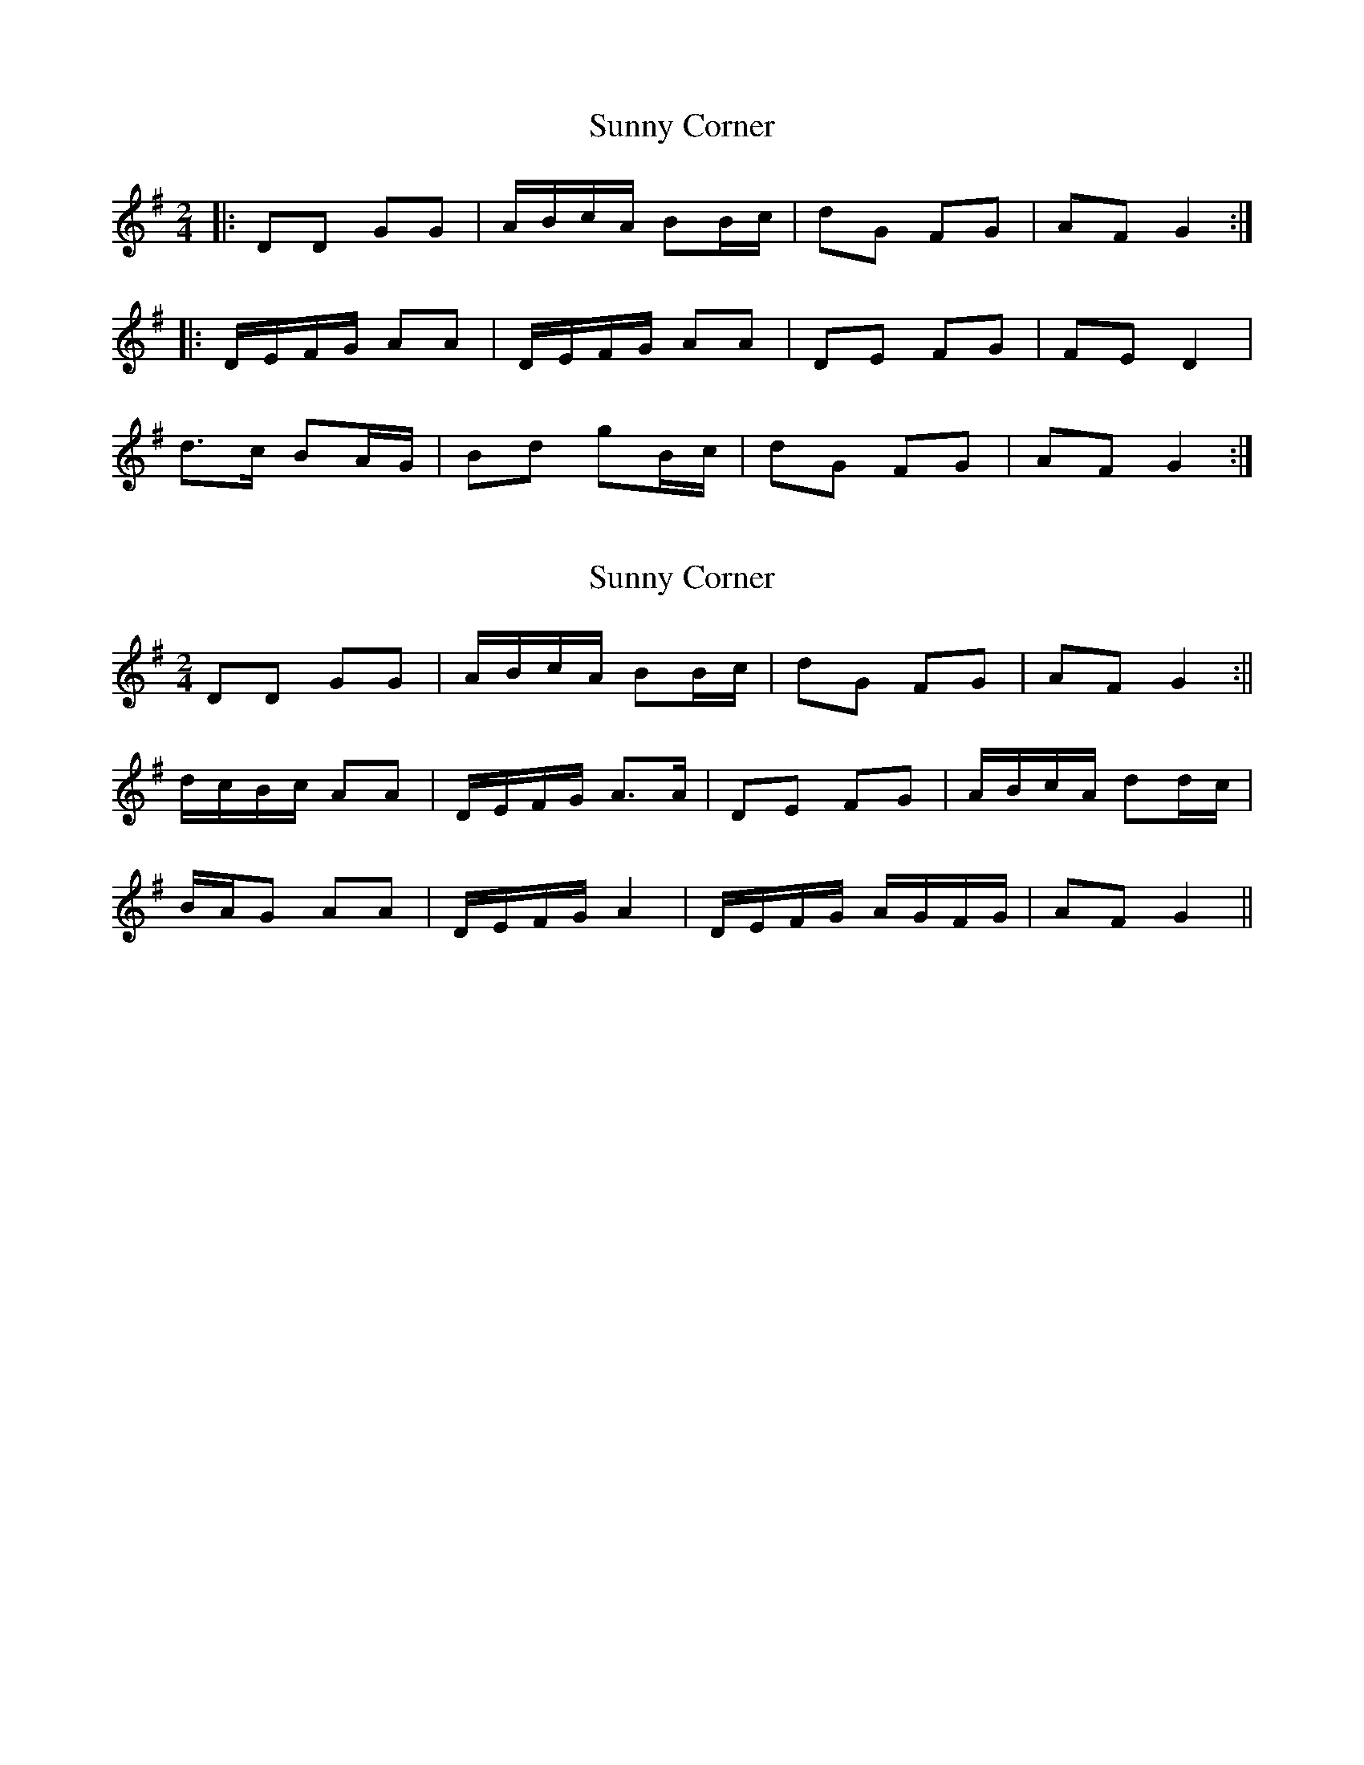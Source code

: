 X: 1
T: Sunny Corner
Z: dafydd
S: https://thesession.org/tunes/3917#setting3917
R: polka
M: 2/4
L: 1/8
K: Gmaj
|:DD GG|A/B/c/A/ BB/c/|dG FG|AF G2:|
|:D/E/F/G/ AA|D/E/F/G/ AA|DE FG|FE D2|
d>c BA/G/|Bd gB/c/|dG FG|AF G2:|
X: 2
T: Sunny Corner
Z: birlibirdie
S: https://thesession.org/tunes/3917#setting16813
R: polka
M: 2/4
L: 1/8
K: Gmaj
DD GG|A/B/c/A/ BB/c/|dG FG|AF G2:||d/c/B/c/ AA|D/E/F/G/ A>A|DE FG|A/B/c/A/ dd/c/|B/A/G AA|D/E/F/G/ A2|D/E/F/G/ A/G/F/G/|AF G2||
